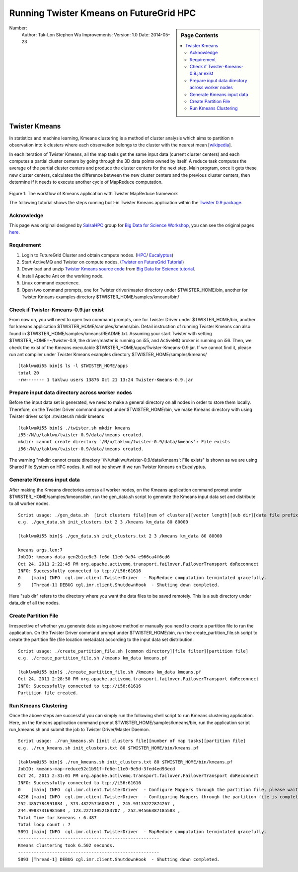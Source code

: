 
.. _s-twister-kmeans:

**********************************************************************
Running Twister Kmeans on FutureGrid HPC
**********************************************************************

.. sidebar:: Page Contents

   .. contents::
      :local:

Number:
 Author: Tak-Lon Stephen Wu
 Improvements:
 Version: 1.0
 Date: 2014-05-23

Twister Kmeans
--------------

In statistics and machine learning, Kmeans clustering is a method of
cluster analysis which aims to partition n observation into k clusters
where each observation belongs to the cluster with the nearest mean
[`wikipedia <http://en.wikipedia.org/wiki/K-means_clustering>`_].

In each iteration of Twister Kmeans, all the map tasks get the same
input data (current cluster centers) and each computes a partial cluster
centers by going through the 3D data points owned by itself. A reduce
task computes the average of the partial cluster centers and produce the
cluster centers for the next step. Main program, once it gets these new
cluster centers, calculates the difference between the new cluster
centers and the previous cluster centers, then determine if it needs to
execute another cycle of MapReduce computation.

.. figure:: http://salsahpc.indiana.edu/tutorial/images/kmeans_color.png
   :align: center
   :alt: 

Figure 1. The workflow of Kmeans application with Twister MapReduce
framework

The following tutorial shows the steps running built-in Twister Kmeans
application within the `Twister 0.9
package <http://www.iterativemapreduce.org/twister-0.9.tar.gz>`_.

Acknowledge
~~~~~~~~~~~

This page was original designed by
`SalsaHPC <http://salsahpc.indiana.edu/>`_ group for `Big Data for
Science Workshop <http://salsahpc.indiana.edu/tutorial/>`_, you can see
the original pages
`here <http://salsahpc.indiana.edu/tutorial/twister_kmeans_user_guide.htm>`_.

Requirement
~~~~~~~~~~~

#. Login to FutureGrid Cluster and obtain compute nodes.
   (`HPC <https://portal.futuregrid.org/salsahadoop-futuregrid-hpc#HPC_Nodes>`_/
   `Eucalyptus <https://portal.futuregrid.org/tutorials/eucalyptus>`_)
#. Start ActiveMQ and Twister on compute nodes. (`Twister on FutureGrid
   Tutorial <https://portal.futuregrid.org/twister-futuregrid-hpc>`_)
#. Download and unzip `Twister Kmeans source
   code <http://salsahpc.indiana.edu/tutorial/source_code/Twister-Kmeans.zip>`_
   from `Big Data for Science
   tutorial <http://salsahpc.indiana.edu/tutorial/twister_kmeans_user_guide.htm>`_.
#. Install Apache Ant on the working node.
#. Linux command experience.
#. Open two command prompts, one for Twister driver/master directory
   under $TWISTER\_HOME/bin, another for Twister Kmeans examples
   directory $TWISTER\_HOME/samples/kmeans/bin/

Check if Twister-Kmeans-0.9.jar exist
~~~~~~~~~~~~~~~~~~~~~~~~~~~~~~~~~~~~~

From now on, you will need to open two command prompts, one for Twister
Driver under $TWISTER\_HOME/bin, another for kmeans application
$TWISTER\_HOME/samples/kmeans/bin. Detail instruction of running Twister
Kmeans can also found in $TWISTER\_HOME/samples/kmeans/README.txt.
Assuming your start Twister with setting $TWISTER\_HOME=~/twister-0.9,
the driver/master is running on i55, and ActiveMQ broker is running on
i56. Then, we check the exist of the Kmeans executable
$TWISTER\_HOME/apps/Twister-Kmeans-0.9.jar. If we cannot find it, please
run ant compiler under Twister Kmeans examples directory
$TWISTER\_HOME/samples/kmeans/

::

    [taklwu@i55 bin]$ ls -l $TWISTER_HOME/apps
    total 20
    -rw------- 1 taklwu users 13876 Oct 21 13:24 Twister-Kmeans-0.9.jar

Prepare input data directory across worker nodes
~~~~~~~~~~~~~~~~~~~~~~~~~~~~~~~~~~~~~~~~~~~~~~~~~

Before the input data set is generated, we need to make a general
directory on all nodes in order to store them locally. Therefore, on the
Twister Driver command prompt under $TWISTER\_HOME/bin, we make Kmeans
directory with using Twister driver script ./twister.sh mkdir kmeans

::

    [taklwu@i55 bin]$ ./twister.sh mkdir kmeans
    i55:/N/u/taklwu/twister-0.9/data/kmeans created.
    mkdir: cannot create directory `/N/u/taklwu/twister-0.9/data/kmeans': File exists
    i56:/N/u/taklwu/twister-0.9/data/kmeans created.

The warning "mkdir: cannot create directory
\`/N/u/taklwu/twister-0.9/data/kmeans': File exists" is shown as we are
using Shared File System on HPC nodes. It will not be shown if we run
Twister Kmeans on Eucalyptus.

Generate Kmeans input data
~~~~~~~~~~~~~~~~~~~~~~~~~~

After making the Kmeans directories across all worker nodes, on the
Kmeans application command prompt under
$TWISTER\_HOME/samples/kmeans/bin, run the gen\_data.sh script to
generate the Kmeans input data set and distribute to all worker nodes.

::

    Script usage: ./gen_data.sh  [init clusters file][num of clusters][vector length][sub dir][data file prefix][number of files to generate][number of data points]
    e.g. ./gen_data.sh init_clusters.txt 2 3 /kmeans km_data 80 80000

    [taklwu@i55 bin]$ ./gen_data.sh init_clusters.txt 2 3 /kmeans km_data 80 80000

    kmeans args.len:7
    JobID: kmeans-data-gen2b1ce8c3-fe6d-11e0-9a94-e966ca4f6cd6
    Oct 24, 2011 2:22:45 PM org.apache.activemq.transport.failover.FailoverTransport doReconnect
    INFO: Successfully connected to tcp://i56:61616
    0    [main] INFO  cgl.imr.client.TwisterDriver  - MapReduce computation termintated gracefully.
    9    [Thread-1] DEBUG cgl.imr.client.ShutdownHook  - Shutting down completed.

Here "sub dir" refers to the directory where you want the data files to
be saved remotely. This is a sub directory under data\_dir of all the
nodes.

Create Partition File
~~~~~~~~~~~~~~~~~~~~~

Irrespective of whether you generate data using above method or manually
you need to create a partition file to run the application. On the
Twister Driver command prompt under $TWISTER\_HOME/bin, run the
create\_partition\_file.sh script to create the partition file (file
location metadata) according to the input data set distribution.

::

    Script usage: ./create_partition_file.sh [common directory][file filter][partition file]
    e.g. ./create_partition_file.sh /kmeans km_data kmeans.pf

    [taklwu@i55 bin]$ ./create_partition_file.sh /kmeans km_data kmeans.pf
    Oct 24, 2011 2:28:50 PM org.apache.activemq.transport.failover.FailoverTransport doReconnect
    INFO: Successfully connected to tcp://i56:61616
    Partition file created.

Run Kmeans Clustering
~~~~~~~~~~~~~~~~~~~~~

Once the above steps are successful you can simply run the following
shell script to run Kmeans clustering application. Here, on the Kmeans
application command prompt $TWISTER\_HOME/samples/kmeans/bin, run the
application script run\_kmeans.sh and submit the job to Twister
Driver/Master Daemon.

::

    Script usage: ./run_kmeans.sh [init clusters file][number of map tasks][partition file]
    e.g. ./run_kmeans.sh init_clusters.txt 80 $TWISTER_HOME/bin/kmeans.pf

    [taklwu@i55 bin]$ ./run_kmeans.sh init_clusters.txt 80 $TWISTER_HOME/bin/kmeans.pf
    JobID: kmeans-map-reduce52c1b91f-fe6e-11e0-9e5d-3fed4ed93ecd
    Oct 24, 2011 2:31:01 PM org.apache.activemq.transport.failover.FailoverTransport doReconnect
    INFO: Successfully connected to tcp://i56:61616
    0    [main] INFO  cgl.imr.client.TwisterDriver  - Configure Mappers through the partition file, please wait....
    4226 [main] INFO  cgl.imr.client.TwisterDriver  - Configuring Mappers through the partition file is completed.
    252.4857784991884 , 373.4822574603571 , 245.93135222874267 ,
    244.99837316981603 , 123.22713052183707 , 252.94566387185583 ,
    Total Time for kemeans : 6.487
    Total loop count : 7
    5891 [main] INFO  cgl.imr.client.TwisterDriver  - MapReduce computation termintated gracefully.
    ------------------------------------------------------
    Kmeans clustering took 6.502 seconds.
    ------------------------------------------------------
    5893 [Thread-1] DEBUG cgl.imr.client.ShutdownHook  - Shutting down completed.


